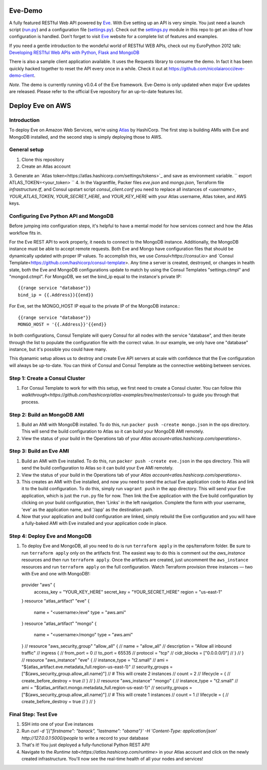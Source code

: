 Eve-Demo
========

A fully featured RESTful Web API powered by Eve_. With Eve setting up an API is
very simple. You just need a launch script (run.py_) and a configuration file
(settings.py_). Check out the settings.py_ module in this repo to get an idea
of how configuration is handled. Don't forget to visit Eve_ website for
a complete list of features and examples. 

If you need a gentle introduction to the wondeful world of RESTful WEB APIs,
check out my EuroPython 2012 talk: `Developing RESTful Web APIs with Python,
Flask and MongoDB
<https://speakerdeck.com/nicola/developing-restful-web-apis-with-python-flask-and-mongodb>`_

There is also a sample client application available. It uses the Requests
library to consume the demo. In fact it has been quickly hacked together to
reset the API every once in a while. Check it out at
https://github.com/nicolaiarocci/eve-demo-client.
 
*Note*. The demo is currently running v0.0.4 of the Eve framework. Eve-Demo is
only updated when major Eve updates are released. Please refer to the official
Eve repository for an up-to-date features list. 

Deploy Eve on AWS
=============
Introduction
------------
To deploy Eve on Amazon Web Services, we're using Atlas_ by HashiCorp. The first step is building AMIs with Eve and MongoDB installed, and the second step is simply deploying those to AWS. 

General setup
-------------
1. Clone this repository
2. Create an Atlas account
3. Generate an `Atlas token<https://atlas.hashicorp.com/settings/tokens>`_ and save as environment variable. 
``
export ATLAS_TOKEN=<your_token>
``
4. In the Vagrantfile, Packer files `eve.json` and `mongo.json`, Terraform file `infrastructure.tf`, and Consul upstart script `consul_client.conf` you need to replace all instances of `<username>`,  `YOUR_ATLAS_TOKEN`, `YOUR_SECRET_HERE`, and `YOUR_KEY_HERE` with your Atlas username, Atlas token, and AWS keys.

Configuring Eve Python API and MongoDB
--------------------------------------
Before jumping into configuration steps, it's helpful to have a mental model for how services connect and how the Atlas workflow fits in. 

For the Eve REST API to work properly, it needs to connect to the MongoDB instance. Additionally, the MongoDB instance must be able to accept remote requests. Both Eve and Mongo have configuration files that should be dynamically updated with proper IP values. To accomplish this, we use `Consul<https://consul.io>` and `Consul Template<https://github.com/hashicorp/consul-template>. Any time a server is created, destroyed, or changes in health state, both the Eve and MongoDB configurations update to match by using the Consul Templates "settings.ctmpl" and "mongod.ctmpl". For MongoDB, we set the bind_ip equal to the instance's private IP::

  {{range service "database"}}
  bind_ip = {{.Address}}{{end}}

For Eve, set the MONGO_HOST IP equal to the private IP of the MongoDB instance.::

  {{range service "database"}}
  MONGO_HOST = '{{.Address}}'{{end}}

In both configurations, Consul Template will query Consul for all nodes with the service "database", and then iterate through the list to populate the configuration file with the correct value. In our example, we only have one "database" instance, but it's possible you could have many.

This dyanamic setup allows us to destroy and create Eve API servers at scale with confidence that the Eve configuration will always be up-to-date. You can think of Consul and Consul Template as the connective webbing between services. 

Step 1: Create a Consul Cluster
-------------------------------
1. For Consul Template to work for with this setup, we first need to create a Consul cluster. You can follow `this walkthrough<https://github.com/hashicorp/atlas-examples/tree/master/consul>` to guide you through that process.

Step 2: Build an MongoDB AMI
----------------------------
1. Build an AMI with MongoDB installed. To do this, run ``packer push -create mongo.json`` in the ops directory. This will send the build configuration to Atlas so it can build your MongoDB AMI remotely. 
2. View the status of your build in the Operations tab of your `Atlas account<atlas.hashicorp.com/operations>`.

Step 3: Build an Eve AMI
------------------------
1. Build an AMI with Eve installed. To do this, run ``packer push -create eve.json`` in the ops directory. This will send the build configuration to Atlas so it can build your Eve AMI remotely. 
2. View the status of your build in the Operations tab of your `Atlas account<atlas.hashicorp.com/operations>`.
3. This creates an AMI with Eve installed, and now you need to send the actual Eve application code to Atlas and link it to the build configuration. To do this, simply run ``vagrant push`` in the app directory. This will send your Eve application, which is just the ``run.py`` file for now. Then link the Eve application with the Eve build configuration by clicking on your build configuration, then 'Links' in the left navigation. Complete the form with your username, 'eve' as the application name, and '/app' as the destination path.
4. Now that your application and build configuration are linked, simply rebuild the Eve configuration and you will have a fully-baked AMI with Eve installed and your application code in place.

Step 4: Deploy Eve and MongoDB
--------------------------
1. To deploy Eve and MongoDB, all you need to do is run ``terraform apply`` in the ops/terraform folder. Be sure to run ``terraform apply`` only on the artifacts first. The easiest way to do this is comment out the `aws_instance` resources and then run ``terraform apply``. Once the artifacts are created, just uncomment the ``aws_instance`` resources and run ``terraform apply`` on the full configuration. Watch Terraform provision three instances — two with Eve and one with MongoDB!::

  provider "aws" {
      access_key = "YOUR_KEY_HERE"
      secret_key = "YOUR_SECRET_HERE"
      region = "us-east-1"
  }
  resource "atlas_artifact" "eve" {
      name = "<username>/eve"
      type = "aws.ami"
  }
  resource "atlas_artifact" "mongo" {
      name = "<username>/mongo"
      type = "aws.ami"
  }
  // resource "aws_security_group" "allow_all" {
  //   name = "allow_all"
  //     description = "Allow all inbound traffic"
  //   ingress {
  //       from_port = 0
  //       to_port = 65535
  //       protocol = "tcp"
  //       cidr_blocks = ["0.0.0.0/0"]
  //   }
  // }
  // resource "aws_instance" "eve" {
  //     instance_type = "t2.small"
  //     ami = "${atlas_artifact.eve.metadata_full.region-us-east-1}"
  //     security_groups = ["${aws_security_group.allow_all.name}"]
  //     # This will create 2 instances
  //     count = 2
  //     lifecycle = {
  //       create_before_destroy = true
  //     }
  // }
  // resource "aws_instance" "mongo" {
  //     instance_type = "t2.small"
  //     ami = "${atlas_artifact.mongo.metadata_full.region-us-east-1}"
  //     security_groups = ["${aws_security_group.allow_all.name}"]
  //     # This will create 1 instances
  //     count = 1
  //     lifecycle = {
  //       create_before_destroy = true  
  //     }
  // }

Final Step: Test Eve
------------------------
1. SSH into one of your Eve instances
2. Run `curl -d '[{"firstname": "barack", "lastname": "obama"}' -H 'Content-Type: application/json'  http://127.0.0.1:5000/people` to write a record to your database
3. That's it! You just deployed a fully-functional Python REST API!
4. Navigate to the `Runtime tab<https://atlas.hashicorp.com/runtime>` in your Atlas account and click on the newly created infrastructure. You'll now see the real-time health of all your nodes and services!


.. _Eve: http://python-eve.org
.. _run.py: https://github.com/nicolaiarocci/eve-demo/blob/master/run.py
.. _settings.py: https://github.com/nicolaiarocci/eve-demo/blob/master/settings.py
.. _Atlas: https://atlas.hashicorp.com

